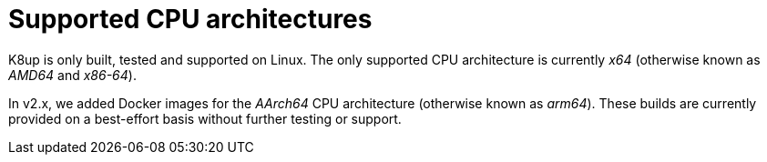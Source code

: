 = Supported CPU architectures

K8up is only built, tested and supported on Linux.
The only supported CPU architecture is currently _x64_ (otherwise known as _AMD64_ and _x86-64_).

In v2.x, we added Docker images for the _AArch64_ CPU architecture (otherwise known as _arm64_).
These builds are currently provided on a best-effort basis without further testing or support.
